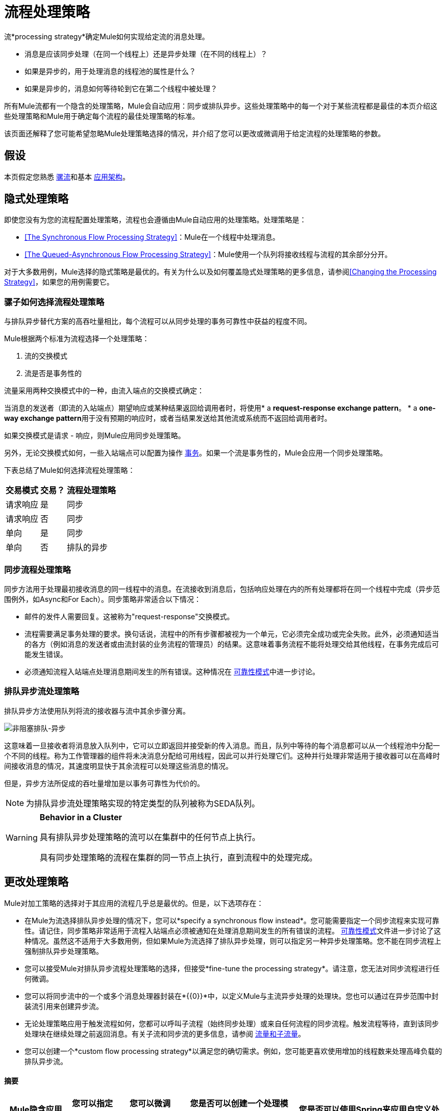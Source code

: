 = 流程处理策略

流*processing strategy*确定Mule如何实现给定流的消息处理。

* 消息是应该同步处理（在同一个线程上）还是异步处理（在不同的线程上）？
* 如果是异步的，用于处理消息的线程池的属性是什么？
* 如果是异步的，消息如何等待轮到它在第二个线程中被处理？

所有Mule流都有一个隐含的处理策略，Mule会自动应用：同步或排队异步。这些处理策略中的每一个对于某些流程都是最佳的本页介绍这些处理策略和Mule用于确定每个流程的最佳处理策略的标准。

该页面还解释了您可能希望忽略Mule处理策略选择的情况，并介绍了您可以更改或微调用于给定流程的处理策略的参数。

== 假设

本页假定您熟悉 link:/mule-user-guide/v/3.5/mule-concepts[骡流]和基本 link:/mule-user-guide/v/3.5/mule-application-architecture[应用架构]。

== 隐式处理策略

即使您没有为您的流程配置处理策略，流程也会遵循由Mule自动应用的处理策略。处理策略是：

*  <<The Synchronous Flow Processing Strategy>>：Mule在一个线程中处理消息。
*  <<The Queued-Asynchronous Flow Processing Strategy>>：Mule使用一个队列将接收线程与流程的其余部分分开。

对于大多数用例，Mule选择的隐式策略是最优的。有关为什么以及如何覆盖隐式处理策略的更多信息，请参阅<<Changing the Processing Strategy>>，如果您的用例需要它。

=== 骡子如何选择流程处理策略

与排队异步替代方案的高吞吐量相比，每个流程可以从同步处理的事务可靠性中获益的程度不同。

Mule根据两个标准为流程选择一个处理策略：

. 流的交换模式
. 流是否是事务性的

流量采用两种交换模式中的一种，由流入端点的交换模式确定：

当消息的发送者（即流的入站端点）期望响应或某种结果返回给调用者时，将使用*  a **request-response exchange pattern**。
*  a **one-way exchange pattern**用于没有预期的响应时，或者当结果发送给其他流或系统而不返回给调用者时。

如果交换模式是请求 - 响应，则Mule应用同步处理策略。

另外，无论交换模式如何，一些入站端点可以配置为操作 link:/mule-user-guide/v/3.5/transaction-management[事务]。如果一个流是事务性的，Mule会应用一个同步处理策略。

下表总结了Mule如何选择流程处理策略：

[%header%autowidth.spread]
|===
|交易模式 |交易？ |流程处理策略
|请求响应 |是 |同步
|请求响应 |否 |同步
|单向 |是 |同步
|单向 |否 |排队的异步
|===

=== 同步流程处理策略

同步方法用于处理最初接收消息的同一线程中的消息。在流接收到消息后，包括响应处理在内的所有处理都将在同一个线程中完成（异步范围例外，如Async和For Each）。同步策略非常适合以下情况：

* 邮件的发件人需要回复。这被称为"request-response"交换模式。
* 流程需要满足事务处理的要求。换句话说，流程中的所有步骤都被视为一个单元，它必须完全成功或完全失败。此外，必须通知适当的各方（例如消息的发送者或由流封装的业务流程的管理员）的结果。这意味着事务流程不能将处理交给其他线程，在事务完成后可能发生错误。
* 必须通知流程入站端点处理消息期间发生的所有错误。这种情况在 link:/mule-user-guide/v/3.5/reliability-patterns[可靠性模式]中进一步讨论。 +

=== 排队异步流处理策略

排队异步方法使用队列将流的接收器与流中其余步骤分离。

image:non-blocking-queued-async.png[非阻塞排队-异步]

这意味着一旦接收者将消息放入队列中，它可以立即返回并接受新的传入消息。而且，队列中等待的每个消息都可以从一个线程池中分配一个不同的线程。称为工作管理器的组件将未决消息分配给可用线程，因此可以并行处理它们。这种并行处理非常适用于接收器可以在高峰时间接收消息的情况，其速度明显快于其余流程可以处理这些消息的情况。

但是，异步方法所促成的吞吐量增加是以事务可靠性为代价的。

[NOTE]
为排队异步流处理策略实现的特定类型的队列被称为SEDA队列。

[WARNING]
====
*Behavior in a Cluster*

具有排队异步处理策略的流可以在集群中的任何节点上执行。

具有同步处理策略的流程在集群的同一节点上执行，直到流程中的处理完成。
====

== 更改处理策略

Mule对加工策略的选择对于其应用的流程几乎总是最优的。但是，以下选项存在：

* 在Mule为流选择排队异步处理的情况下，您可以*specify a synchronous flow instead*。您可能需要指定一个同步流程来实现可靠性。请记住，同步策略非常适用于流程入站端点必须被通知在处理消息期间发生的所有错误的流程。 link:/mule-user-guide/v/3.5/reliability-patterns[可靠性模式]文件进一步讨论了这种情况。虽然这不适用于大多数用例，但如果Mule为流选择了排队异步处理，则可以指定另一种异步处理策略。您不能在同步流程上强制排队异步处理策略。

* 您可以接受Mule对排队异步流程处理策略的选择，但接受*fine-tune the processing strategy*。请注意，您无法对同步流程进行任何微调。

* 您可以将同步流中的一个或多个消息处理器封装在*{{0}}*中，以定义Mule与主流异步处理的处理块。您也可以通过在异步范围中封装流引用来创建异步流。

* 无论处理策略应用于触发流程如何，您都可以呼叫子流程（始终同步处理）或来自任何流程的同步流程。触发流程等待，直到该同步处理块在继续处理之前返回消息。有关子流和同步流的更多信息，请参阅 link:/mule-user-guide/v/3.5/flows-and-subflows[流量和子流量]。

* 您可以创建一个*custom flow processing strategy*以满足您的确切需求。例如，您可能更喜欢使用增加的线程数来处理高峰负载的排队异步流。

==== 摘要

[%header%autowidth.spread]
|===
| Mule隐含应用的流程处理策略 |您可以指定一个不同的+
处理策略？ |您可以微调+吗？
处理策略？ |您是否可以创建一个处理模块，使用与主流不同的处理策略执行？ |您是否可以使用Spring来应用自定义处理策略？
| *Synchronous*  | *No.*您不能强制请求 - 响应交换模式和/或事务性流程异步。 | *No* 。您无法微调同步处理策略。但是，您可以自定义入站端点连接器接收器 link:/mule-user-guide/v/3.5/tuning-performance[线程配置文件]。 | *Yes.*您可以使用Async Scope或异步流程使Mule异步处理选定的消息处理器块。 <<Creating an Asynchronous Processing Block>>。 | *Yes.* <<Creating a Custom Processing Strategy>>。
您可以通过显式声明同步处理策略来重写隐式选择的排队异步处理策略（或者，在极少数情况下，可以使用不同类型的异步处理策略）。 <<Specifying a Processing Strategy>>。 | *Yes.*您可以微调排队异步处理策略以满足您的需求。 <<Fine-Tuning a Queued-Asynchronous Processing Strategy>>。 | *Yes.*无论主流的处理策略如何，同步 link:/mule-user-guide/v/3.5/flows-and-subflows[流量或子流量]都会同步处理选定的消息处理器块。 | {{7 }} <<Creating a Custom Processing Strategy>>。
|===

=== 指定处理策略

改变个人流程处理策略的过程很简单。您只能为Mule隐式应用排队异步处理策略的流指定处理策略。因此，只有具有单向交换模式并且不具有事务性的流才可以具有指定的处理策略来覆盖Mule对排队异步处理策略的选择。

指定处理策略的最常见用例是强制一个流程，否则这个流程会被排队 - 异步，而不是同步。要强制同步流，请将`processingStrategy`属性添加到要更改的流并将其设置为`synchronous`。这在下面的代码示例中进行了说明。

[source, xml, linenums]
----
<flow name="asynchronousToSynchronous" processingStrategy="synchronous">
  <vm:inbound-endpoint path="anyUniqueEndpointName" exchange-pattern="one-way"/>
  <vm:outbound-endpoint path="output" exchange-pattern="one-way"/>
</flow>
----

在极少数情况下，您可能希望在流中指定另一种异步处理策略，否则将遵循排队异步处理策略。您可以直接在流配置中声明它，就像在上面的示例中声明同步处理策略一样，也可以创建全局元素并进一步微调处理策略。下表列出了处理策略名称，每个处理策略名称可以被声明为`processingStrategy`属性的值，或者作为全局元素。

[%header%autowidth.spread]
|============
|其他异步处理策略元素/全局元素名称 |描述
| *asynchronous-processing-strategy*  |不适用于大多数用例。与排队异步处理策略相同，只是它不使用队列。只有在出于某种原因不希望处理分布在节点上的情况下才可以使用它。
| *queued-thread-per-processor-processing-strategy*  |不适用于大多数用例。将消息写入队列，然后作用域中的每个处理器按顺序在不同的线程中运行。
| *thread-per-processor-processing-strategy*  |不适用于大多数用例。范围中的每个处理器都按照不同的线程顺序运行。
|============

=== 微调队列异步处理策略

如果Mule应用了排队异步流处理策略，则可以对其进行微调以调整其行为。请注意，您只能微调排队异步策略;您无法对同步流程进行任何微调。

您可以通过以下方式微调排队异步处理策略：

* 更改可用于流的线程数。
* 限制可以排队的邮件数量。
* 指定队列存储以保存数据。

您可以通过为全局处理策略指定参数，然后引用要调整的流或参数中的参数来实现此微调。如果您没有在全局或本地级别指定某个配置参数，Mule会为该参数设置一个默认值。下表列出了这些默认值。

[NOTE]
请注意，除了微调队列异步处理策略的属性之外，您还可以通过分析和配置线程配置文件来配置Mule应用程序的 link:/mule-user-guide/v/3.5/tuning-performance[调整性能]。

以下示例定义了一个全局处理策略（`queued-asynchronous-processing-strategy`），它将最大线程数（`maxThreads`）设置为500.该示例还显示了流如何引用全局处理策略。这个流程：

* 是异步的，因为它指的是排队异步处理策略
* 允许多达500个并发线程，因为为`maxThreads`设置了值

[source, xml, linenums]
----
<queued-asynchronous-processing-strategy name="allow500Threads" maxThreads="500"/>
 
<flow name="manyThreads" processingStrategy="allow500Threads">
  <vm:inbound-endpoint path="manyThreads" exchange-pattern="one-way"/>
  <vm:outbound-endpoint path="output" exchange-pattern="one-way"/>
</flow>
----

下表列出了可以针对异步处理策略进行微调的配置参数。 （无法配置同步处理策略。）所有这些属性都可以在全局元素上配置。

[%header%autowidth.spread]
|===
|属性 |类型 |仅排队吗？ |默认值 |描述 |可选吗？
| *maxBufferSize*  |整数 |否 | 1  |确定在池达到最大容量时排队的请求数和池耗尽操作等待。该缓冲区被用作溢出。 |是
| *maxQueueSize*  |整数 |是 |不适用 |可以排队的最大消息数。 |是
| *maxThreads*  |整数 |否 | 16  |可以使用的最大线程数。 |是
| *minThreads*  |整数 |否 | n / a  |没有负载时保留在池中的空闲线程数。  |是
| *poolExhaustedAction*  |枚举 |否 | WHEN_EXHAUSTED_RUN  |当最大池大小或队列大小有界时，此值确定如何处理传入的任务。 |是的
| *queueTimeout*  |整数 |是 | n / a  |从队列中获取事件时使用的超时。 |是
| *threadTTL*  |整数 |否 | 60000  |确定非活动线程在被丢弃之前保留在池中多久。{{ 6}}是
| *threadWaitTimeout*  |整数 |否 | 30000  |当池耗尽操作等待时，以毫秒为单位等待多久。如果该值为负数，则等待时间无限。 |是
| *doThreading*  |布尔 |否 |真 |是否应使用线程 |是
|===

另外，您可以使用以下嵌套元素之一定义队列存储：

[%header%autowidth.spread]
|=======
|队列存储嵌套元素 |描述
|简单内存队列存储 |一个简单的内存队列存储。
| default-in-memory-queue-store  |这是用于非持久队列的默认队列存储。
| default-persistent-queue-store  |这是用于持久队列的默认队列存储。
| file-queue-store  |一个简单的文件队列存储。
| queue-store  |对其他地方定义的队列存储的引用。
| custom-queue-store  |使用Spring属性定义的自定义队列存储。
|=======

=== 创建一个异步处理块

如果Mule已将同步处理策略应用于流程，则可以分离出一个与主流程同时执行的处理块，并且不会将消息返回给主流程。通过以下两种方式之一实现此目的：

. 将一个或多个处理器包装在 link:/mule-user-guide/v/3.5/async-scope-reference[异步范围]中
. 通过将一个flow-ref元素封装在异步作用域中来创建一个 link:/mule-user-guide/v/3.5/flows-and-subflows[异步流程]，以便流程内容将与触发流程异步处理

这两种方法都可以阻止一组可能非常耗时执行的处理步骤。由于此异步处理块是单向的，因此主流不会等待响应，并且可以在主线程中继续处理。

如果没有为异步作用域配置处理策略，则Mule应用排队异步处理策略。但是，您可以通过定义全局元素并从async元素引用它来指定或微调该范围的异步处理策略。

以下全局元素可用于配置异步作用域的处理策略。

[%header%autowidth.spread]
|==========
|全局元素 |描述
| *asynchronous-processing-strategy*  |不适用于大多数用例。与排队异步处理策略相同（如果没有配置其他处理策略，Mule会应用这种策略），只是它不使用队列。只有在出于某种原因不希望处理分布在节点上的情况下才可以使用它。
| *queued-asynchronous-processing-strategy* a |
使用队列将流的接收器与流中其余的步骤分离。它在作用域中的工作方式与流程中的方式相同。除非另有说明，否则Mule会应用此策略。如果您想通过以下方式对此处理策略进行微调，请选择此项：

* 更改可用于流的线程数。
* 限制可以排队的邮件数量。
* 指定队列存储以保存数据。

| *queued-thread-per-processor-processing-strategy*  |不适用于大多数用例。将消息写入队列，然后作用域中的每个处理器按顺序在不同的线程中运行。
| *thread-per-processor-processing-strategy*  |不适用于大多数用例。范围中的每个处理器都按照不同的线程顺序运行。
|==========

有关配置异步作用域元素的更多信息，请参阅 link:/mule-user-guide/v/3.5/async-scope-reference[异步范围参考]。

=== 创建自定义处理策略

如果同步和排队异步处理策略都不符合您的需求，并且微调异步策略还不够，则可以创建自定义处理策略。您可以通过`custom-processing-strategy `元素创建自定义策略，并使用Spring bean属性进行配置。此自定义处理策略必须实现`org.mule.api.processor.ProcessingStrategy`接口。

以下代码示例演示了一种自定义处理策略：

[source, xml, linenums]
----
<custom-processing-strategy name="customStrategy" class="org.mule.CustomProcessingStrategy">
  <spring:property name="threads" value="500"/>
</custom-processing-strategy>
----

=== 重用处理策略

您可以在应用程序中使用命名的处理策略，既可以是您创建的自定义处理策略，也可以是经过精细调整的处理策略。

* 声明处理策略，如下所示：
+
[source, xml, linenums]
----
<queued-asynchronous-processing-strategy name="allow500Threads" maxThreads="500"/>
----

* 在适当的流程中引用它，例如：
+
[source, xml, linenums]
----
<flow name="acceptOrders" processingStrategy="allow500Threads">
  <vm:inbound-endpoint path="acceptOrders" exchange-pattern="one-way"/>
  <vm:outbound-endpoint path="commonProcessing" exchange-pattern="one-way"/>
</flow>
 
<flow name="processNewEmployee" processingStrategy="allow500Threads">
  <vm:inbound-endpoint path="processNewEmployee" exchange-pattern="one-way"/>
  <vm:outbound-endpoint path="commonProcessing" exchange-pattern="one-way"/>
</flow>
 
<flow name="receiveInvoice" processingStrategy="allow500Threads">
  <vm:inbound-endpoint path="receiveInvoice" exchange-pattern="one-way"/>
  <vm:outbound-endpoint path="commonProcessing" exchange-pattern="one-way"/>
</flow>
----

== 另请参阅

* 有关如何在其他同步流程中嵌入异步处理块的信息，请参阅 link:/mule-user-guide/v/3.5/async-scope-reference[异步范围参考]。
* 查看Mule中不同种类的 link:/mule-user-guide/v/3.5/flows-and-subflows[流量和子流量]。
* 详细了解 link:/mule-user-guide/v/3.5/reliability-patterns[可靠性模式]。
* 通过分析和配置线程配置文件了解如何配置 link:/mule-user-guide/v/3.5/tuning-performance[调整性能]。
* 查看我们的 link:https://blogs.mulesoft.com/dev/mule-dev/cheat-sheet-asynchronous-message-processing/[MuleSoft博客]上的异步消息备忘单。

